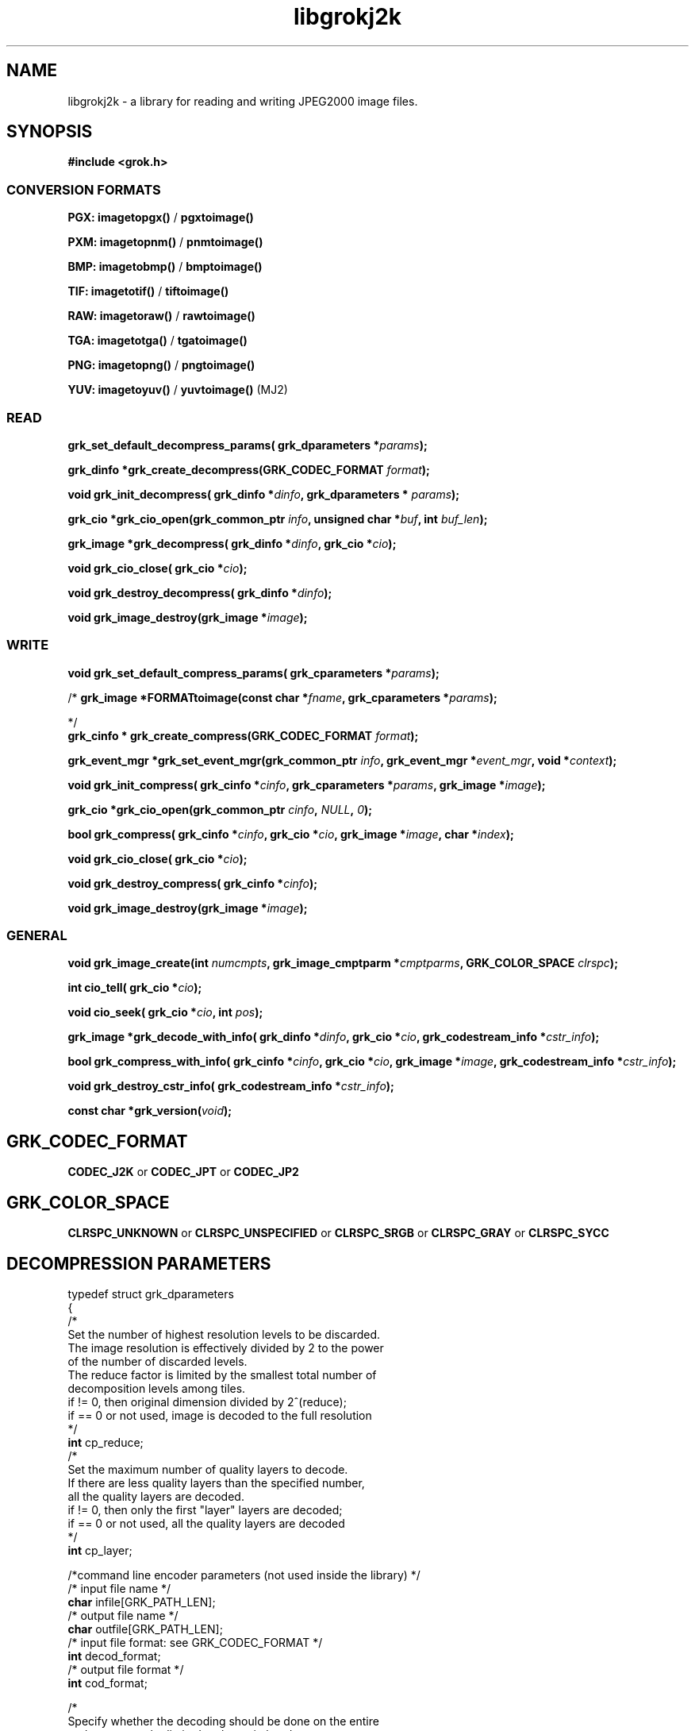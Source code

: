 '\" t
'\" The line above instructs most `man' programs to invoke tbl
'\"
'\" Separate paragraphs; not the same as PP which resets indent level.
.de SP
.if t .sp .5
.if n .sp
..
'\"
'\" Replacement em-dash for nroff (default is too short).
.ie n .ds m " -
.el .ds m \(em
'\"
'\" Placeholder macro for if longer nroff arrow is needed.
.ds RA \(->
'\"
'\" Decimal point set slightly raised
.if t .ds d \v'-.15m'.\v'+.15m'
.if n .ds d .
'\"
'\" Enclosure macro for examples
.de EX
.SP
.nf
.ft CW
..
.de EE
.ft R
.SP
.fi
..
.TH libgrokj2k 3 "Oct 2010" "Version 1.4.0" "Oct 2010"
.P
.SH NAME
libgrokj2k -
a library for reading and writing JPEG2000 image files.
.SP
.SH SYNOPSIS
.P
.B #include <grok.h>
.P
.SS CONVERSION FORMATS
.B PGX: imagetopgx() \fR/\fB pgxtoimage()
.P
.B PXM: imagetopnm() \fR/\fB pnmtoimage()
.P
.B BMP: imagetobmp() \fR/\fB bmptoimage()
.P
.B TIF: imagetotif() \fR/\fB tiftoimage()
.P
.B RAW: imagetoraw() \fR/\fB rawtoimage()
.P
.B TGA: imagetotga() \fR/\fB tgatoimage()
.P
.B PNG: imagetopng() \fR/\fB pngtoimage()
.P
.B YUV: imagetoyuv() \fR/\fB yuvtoimage() \fR(MJ2) 
.P
.SS READ
.B grk_set_default_decompress_params( grk_dparameters  *\fIparams\fB);
.P
.B  grk_dinfo  *grk_create_decompress(GRK_CODEC_FORMAT \fIformat\fB);
.P
.B void grk_init_decompress( grk_dinfo  *\fIdinfo\fB,  grk_dparameters  * \fIparams\fB);
.P
.B  grk_cio  *grk_cio_open(grk_common_ptr \fIinfo\fB, unsigned char *\fIbuf\fB, int \fIbuf_len\fB);
.P
.B grk_image *grk_decompress( grk_dinfo  *\fIdinfo\fB,  grk_cio  *\fIcio\fB);
.P
.B void grk_cio_close( grk_cio  *\fIcio\fB);
.P
.B void grk_destroy_decompress( grk_dinfo  *\fIdinfo\fB);
.P
.B void grk_image_destroy(grk_image *\fIimage\fB);
.P
.SS WRITE
.B void grk_set_default_compress_params( grk_cparameters  *\fIparams\fB);
.P
/*
.B grk_image *FORMATtoimage(const char *\fIfname\fB,  grk_cparameters  *\fIparams\fB);
.P
*/
.br
.B  grk_cinfo  *  grk_create_compress(GRK_CODEC_FORMAT \fIformat\fB);
.P
.B  grk_event_mgr  *grk_set_event_mgr(grk_common_ptr \fIinfo\fB,  grk_event_mgr  *\fIevent_mgr\fB, void *\fIcontext\fB);
.P
.B void grk_init_compress( grk_cinfo  *\fIcinfo\fB,  grk_cparameters  *\fIparams\fB, grk_image *\fIimage\fB);
.P
.B  grk_cio  *grk_cio_open(grk_common_ptr \fIcinfo\fB, \fINULL\fB, \fI0\fB);
.P
.B  bool grk_compress( grk_cinfo  *\fIcinfo\fB,  grk_cio  *\fIcio\fB, grk_image *\fIimage\fB, char *\fIindex\fB);
.P
.B void grk_cio_close( grk_cio  *\fIcio\fB);
.P
.B void grk_destroy_compress( grk_cinfo  *\fIcinfo\fB);
.P
.B void grk_image_destroy(grk_image *\fIimage\fB);
.P
.SS GENERAL
.P
.B void grk_image_create(int \fInumcmpts\fB,  grk_image_cmptparm  *\fIcmptparms\fB, GRK_COLOR_SPACE \fIclrspc\fB);
.P
.B int cio_tell( grk_cio  *\fIcio\fB);
.P
.B void cio_seek( grk_cio  *\fIcio\fB, int \fIpos\fB);
.P
.B grk_image *grk_decode_with_info( grk_dinfo  *\fIdinfo\fB,  grk_cio  *\fIcio\fB,  grk_codestream_info  *\fIcstr_info\fB);
.P
.B bool grk_compress_with_info( grk_cinfo  *\fIcinfo\fB,  grk_cio  *\fIcio\fB, grk_image *\fIimage\fB,  grk_codestream_info  *\fIcstr_info\fB);
.P
.B void grk_destroy_cstr_info( grk_codestream_info  *\fIcstr_info\fB);
.P
.B const char *grk_version(\fIvoid\fB);
.P
.SH GRK_CODEC_FORMAT
.P
.B CODEC_J2K\fR or \fBCODEC_JPT\fR or \fBCODEC_JP2
.P
.SH GRK_COLOR_SPACE
.P
.B CLRSPC_UNKNOWN\fR or \fBCLRSPC_UNSPECIFIED\fR or \fBCLRSPC_SRGB\fR or \fBCLRSPC_GRAY\fR or \fBCLRSPC_SYCC
.P
.SH DECOMPRESSION PARAMETERS
.P
typedef struct grk_dparameters 
.br
{
    /*
    Set the number of highest resolution levels to be discarded.
    The image resolution is effectively divided by 2 to the power 
    of the number of discarded levels.
    The reduce factor is limited by the smallest total number of 
    decomposition levels among tiles.
    if != 0, then original dimension divided by 2^(reduce);
    if == 0 or not used, image is decoded to the full resolution
    */
    \fBint\fR cp_reduce;
    /*
    Set the maximum number of quality layers to decode.
    If there are less quality layers than the specified number, 
    all the quality layers are decoded.
    if != 0, then only the first "layer" layers are decoded;
    if == 0 or not used, all the quality layers are decoded
    */
    \fBint\fR cp_layer;

    /*command line encoder parameters (not used inside the library) */
    /* input file name */
    \fBchar\fR infile[GRK_PATH_LEN];
    /* output file name */
    \fBchar\fR outfile[GRK_PATH_LEN];
    /* input file format: see GRK_CODEC_FORMAT */
    \fBint\fR decod_format;
    /* output file format */
    \fBint\fR cod_format;

    /*
    Specify whether the decoding should be done on the entire 
    codestream, or be limited to the main header
    Limiting the decoding to the main header makes it possible 
    to extract the characteristics of the codestream
    if == NO_LIMITATION, the entire codestream is decoded;
    if == LIMIT_TO_MAIN_HEADER, only the main header is decoded;
    */
    \fBGRK_LIMIT_DECODING\fR cp_limit_decoding;
.br
}  grk_dparameters; 

.SH COMPRESSION PARAMETERS
.P
typedef struct grk_cparameters 
.br
{
    /* size of tile: tile_size_on = false (not in argument) 
    or tile_size_on = true (in argument) */
    \fBbool\fR tile_size_on;
    /* XTOsiz */
    \fBint\fR cp_tx0;
    /* YTOsiz */
    \fBint\fR cp_ty0;
    /* XTsiz */
    \fBint\fR cp_tdx;
    /* YTsiz */
    \fBint\fR cp_tdy;
    /* allocation by rate/distortion */
    \fBint\fR cp_disto_alloc;
    /* allocation by fixed layer */
    \fBint\fR cp_fixed_alloc;
    /* add fixed_quality */
    \fBint\fR cp_fixed_quality;
    /* fixed layer */
    \fBint *\fRcp_matrice;
    /* comment for coding */
    \fBchar *\fRcp_comment;
    /* coding style */
    \fBint\fR csty;
    /* progression order:
       PROG_UNKNOWN, LRCP(default), RLCP, RPCL, PCRL, CPRL */
    \fBGRK_PROG_ORDER\fR prog_order;
    /* progression order changes */
    \fB grk_poc\ fR POC[32];
    /* number of progression order changes (POC), default: 0 */
    \fBint\fR numpocs;
    /* number of layers */
    \fBint\fR tcp_numlayers;
    /* rates of layers */
    \fBfloat\fR tcp_rates[100];
    /* different psnr for successive layers */
    \fBfloat\fR tcp_distoratio[100];
    /* number of resolutions */
    \fBint\fR numresolution;
    /* initial code block width, default: 64 */
    \fBint\fR cblockw_init;
    /* initial code block height, default: 64 */
    \fBint\fR cblockh_init;
    /* mode switch (cblk_style) */
    /* 1 : use the irreversible DWT 9-7, 
        0 : use lossless compression (default) */
    \fBint\fR irreversible;
    /* region of interest: affected component in [0..3], 
        -1 means no ROI */
    \fBint\fR roi_compno;
    /* region of interest: upshift value */
    \fBint\fR roi_shift;
    /* number of precinct size specifications */
    \fBint\fR res_spec;
    /* initial precinct width */
    \fBint\fR prcw_init[J2K_MAXRLVLS];
    /* initial precinct height */
    \fBint\fR prch_init[J2K_MAXRLVLS];

    /*command line encoder parameters (not used inside the library) */
    /* input file name */
    \fBchar\fR infile[GRK_PATH_LEN];
    /* output file name */
    \fBchar\fR outfile[GRK_PATH_LEN];
    /* DEPRECATED. Index generation is now handeld with the 
        grk_compress_with_info() function. Set to NULL */
    \fBint\fR index_on;
    /* DEPRECATED. Index generation is now handeld with the 
        grk_compress_with_info() function. Set to NULL */
    \fBchar\fR index[GRK_PATH_LEN];
    /* subimage encoding: origin image offset in x direction */
    \fBint\fR image_offset_x0;
    /* subimage encoding: origin image offset in y direction */
    \fBint\fR image_offset_y0;
    /* subsampling value for dx */
    \fBint\fR subsampling_dx;
    /* subsampling value for dy */
    \fBint\fR subsampling_dy;
    /* input file format */
    \fBint\fR decod_format;
    /* output file format: see GRK_CODEC_FORMAT */
    \fBint\fR cod_format;

    /* Digital Cinema compliance: OFF-not compliant, 
       CINEMA2K_24, CINEMA2K_48, CINEMA4K_24 */
    \fBGRK_CINEMA_MODE\fR cp_cinema;
    /* Maximum rate for each component. 
        If == 0, component size limitation is not considered */
    \fBint\fR max_comp_size;
    /* Profile name*/
    \fBGRK_RSIZ_CAPABILITIES\fR cp_rsiz;
    /* Tile part generation*/
    \fBchar\fR tp_on;
    /* Flag for Tile part generation*/
    \fBchar\fR tp_flag;
    /* MCT (multiple component transform) */
    \fBchar\fR tcp_mct;
.br
}  grk_cparameters; 


'\".SH OPTIONS
'\".SH BUGS
